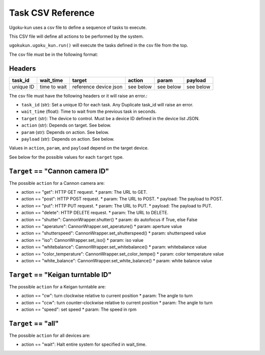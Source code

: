 Task CSV Reference
==================

Ugoku-kun uses a csv file to define a sequence of tasks to execute.

This CSV file will define all actions to be performed by the system.

``ugokukun.ugoku_kun.run()`` will execute the tasks defined in the csv file from the top.

The csv file must be in the following format:

Headers
-------

.. table:: Task CSV Format

+-----------+--------------+-----------------------+-----------+-----------+-----------+
| task_id   | wait_time    | target                | action    | param     | payload   |
+===========+==============+=======================+===========+===========+===========+
| unique ID | time to wait | reference device json | see below | see below | see below |
+-----------+--------------+-----------------------+-----------+-----------+-----------+

The csv file must have the following headers or it will raise an error.:

* ``task_id`` (str): Set a unique ID for each task. Any Duplicate task_id will raise an error.
* ``wait_time`` (float): Time to wait from the previous task in seconds.
* ``target`` (str): The device to control. Must be a device ID defined in the device list JSON.
* ``action`` (str): Depends on target. See below.
* ``param`` (str): Depends on action. See below.
* ``payload`` (str): Depends on action. See below.

Values in ``action``, ``param``, and ``payload`` depend on the target device.

See below for the possible values for each ``target`` type.

``Target`` == "Cannon camera ID"
--------------------------------

The possible ``action`` for a Cannon camera are:

* action == "get": HTTP GET request.
  * param: The URL to GET.
* action == "post": HTTP POST request.
  * param: The URL to POST.
  * payload: The payload to POST.
* action == "put": HTTP PUT request.
  * param: The URL to PUT.
  * payload: The payload to PUT.
* action == "delete": HTTP DELETE request.
  * param: The URL to DELETE.
* action == "shutter": CannonWrapper.shutter()
  * param: do autofocus if True, else False
* action == "aperature": CannonWrapper.set_aperature()
  * param: aperture value
* action == "shutterspeed": CannonWrapper.set_shutterspeed()
  * param: shutterspeed value
* action == "iso": CannonWrapper.set_iso()
  * param: iso value
* action == "whitebalance": CannonWrapper.set_whitebalance()
  * param: whitebalance value
* action == "color_temperature": CannonWrapper.set_color_tempe()
  * param: color temperature value
* action == "white_balance": CannonWrapper.set_white_balance()
  * param: white balance value

``Target`` == "Keigan turntable ID"
-----------------------------------

The possible ``action`` for a Keigan turntable are:

* action == "cw": turn clockwise relative to current position
  * param: The angle to turn
* action == "ccw": turn counter-clockwise relative to current position
  * param: The angle to turn
* action == "speed": set speed
  * param: The speed in rpm

``Target`` == "all"
-------------------

The possible ``action`` for all devices are:

* action == "wait": Halt entire system for specified in wait_time.